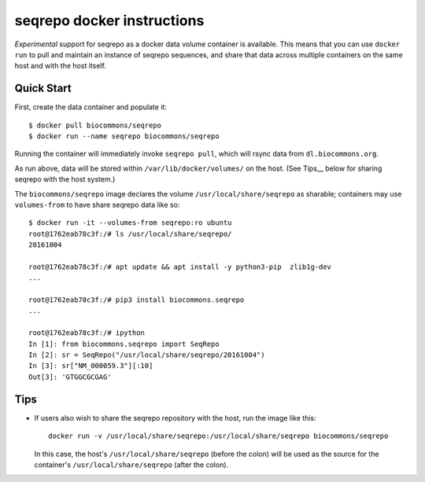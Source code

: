 seqrepo docker instructions
!!!!!!!!!!!!!!!!!!!!!!!!!!!

*Experimental* support for seqrepo as a docker data volume container
is available.  This means that you can use ``docker run`` to pull and
maintain an instance of seqrepo sequences, and share that data across
multiple containers on the same host and with the host itself.


Quick Start
@@@@@@@@@@@

First, create the data container and populate it::
  
  $ docker pull biocommons/seqrepo
  $ docker run --name seqrepo biocommons/seqrepo

Running the container will immediately invoke ``seqrepo pull``, which
will rsync data from ``dl.biocommons.org``.

As run above, data will be stored within ``/var/lib/docker/volumes/`` on
the host. (See Tips__ below for sharing seqrepo with the host
system.)

The ``biocommons/seqrepo`` image declares the volume
``/usr/local/share/seqrepo`` as sharable; containers may use
``volumes-from`` to have share seqrepo data like so::

  $ docker run -it --volumes-from seqrepo:ro ubuntu 
  root@1762eab78c3f:/# ls /usr/local/share/seqrepo/
  20161004

  root@1762eab78c3f:/# apt update && apt install -y python3-pip  zlib1g-dev
  ...

  root@1762eab78c3f:/# pip3 install biocommons.seqrepo
  ...

  root@1762eab78c3f:/# ipython
  In [1]: from biocommons.seqrepo import SeqRepo
  In [2]: sr = SeqRepo("/usr/local/share/seqrepo/20161004")
  In [3]: sr["NM_000059.3"][:10]
  Out[3]: 'GTGGCGCGAG'




Tips
@@@@

* If users also wish to share the seqrepo repository with the host,
  run the image like this::

    docker run -v /usr/local/share/seqrepo:/usr/local/share/seqrepo biocommons/seqrepo

  In this case, the host's ``/usr/local/share/seqrepo`` (before the
  colon) will be used as the source for the container's
  ``/usr/local/share/seqrepo`` (after the colon).
